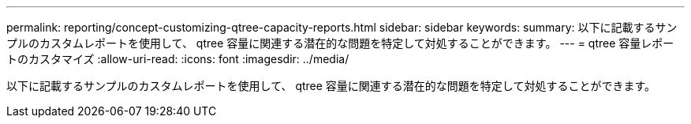 ---
permalink: reporting/concept-customizing-qtree-capacity-reports.html 
sidebar: sidebar 
keywords:  
summary: 以下に記載するサンプルのカスタムレポートを使用して、 qtree 容量に関連する潜在的な問題を特定して対処することができます。 
---
= qtree 容量レポートのカスタマイズ
:allow-uri-read: 
:icons: font
:imagesdir: ../media/


[role="lead"]
以下に記載するサンプルのカスタムレポートを使用して、 qtree 容量に関連する潜在的な問題を特定して対処することができます。
